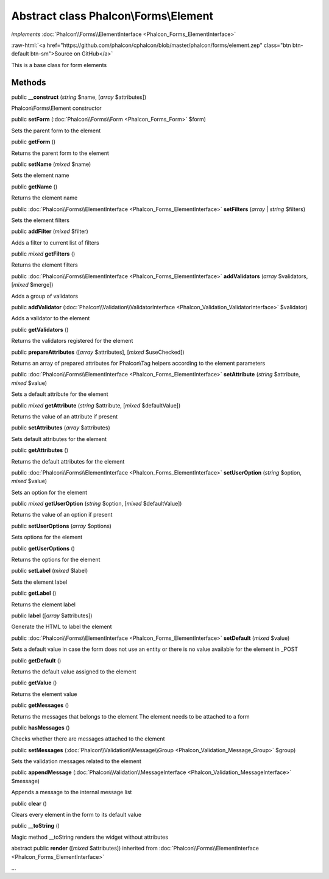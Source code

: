 Abstract class **Phalcon\\Forms\\Element**
==========================================

*implements* :doc:`Phalcon\\Forms\\ElementInterface <Phalcon_Forms_ElementInterface>`

.. role:: raw-html(raw)
   :format: html

:raw-html:`<a href="https://github.com/phalcon/cphalcon/blob/master/phalcon/forms/element.zep" class="btn btn-default btn-sm">Source on GitHub</a>`

This is a base class for form elements


Methods
-------

public  **__construct** (*string* $name, [*array* $attributes])

Phalcon\\Forms\\Element constructor



public  **setForm** (:doc:`Phalcon\\Forms\\Form <Phalcon_Forms_Form>` $form)

Sets the parent form to the element



public  **getForm** ()

Returns the parent form to the element



public  **setName** (*mixed* $name)

Sets the element name



public  **getName** ()

Returns the element name



public :doc:`Phalcon\\Forms\\ElementInterface <Phalcon_Forms_ElementInterface>` **setFilters** (*array* | *string* $filters)

Sets the element filters



public  **addFilter** (*mixed* $filter)

Adds a filter to current list of filters



public *mixed* **getFilters** ()

Returns the element filters



public :doc:`Phalcon\\Forms\\ElementInterface <Phalcon_Forms_ElementInterface>` **addValidators** (*array* $validators, [*mixed* $merge])

Adds a group of validators



public  **addValidator** (:doc:`Phalcon\\Validation\\ValidatorInterface <Phalcon_Validation_ValidatorInterface>` $validator)

Adds a validator to the element



public  **getValidators** ()

Returns the validators registered for the element



public  **prepareAttributes** ([*array* $attributes], [*mixed* $useChecked])

Returns an array of prepared attributes for Phalcon\\Tag helpers according to the element parameters



public :doc:`Phalcon\\Forms\\ElementInterface <Phalcon_Forms_ElementInterface>` **setAttribute** (*string* $attribute, *mixed* $value)

Sets a default attribute for the element



public *mixed* **getAttribute** (*string* $attribute, [*mixed* $defaultValue])

Returns the value of an attribute if present



public  **setAttributes** (*array* $attributes)

Sets default attributes for the element



public  **getAttributes** ()

Returns the default attributes for the element



public :doc:`Phalcon\\Forms\\ElementInterface <Phalcon_Forms_ElementInterface>` **setUserOption** (*string* $option, *mixed* $value)

Sets an option for the element



public *mixed* **getUserOption** (*string* $option, [*mixed* $defaultValue])

Returns the value of an option if present



public  **setUserOptions** (*array* $options)

Sets options for the element



public  **getUserOptions** ()

Returns the options for the element



public  **setLabel** (*mixed* $label)

Sets the element label



public  **getLabel** ()

Returns the element label



public  **label** ([*array* $attributes])

Generate the HTML to label the element



public :doc:`Phalcon\\Forms\\ElementInterface <Phalcon_Forms_ElementInterface>` **setDefault** (*mixed* $value)

Sets a default value in case the form does not use an entity or there is no value available for the element in _POST



public  **getDefault** ()

Returns the default value assigned to the element



public  **getValue** ()

Returns the element value



public  **getMessages** ()

Returns the messages that belongs to the element The element needs to be attached to a form



public  **hasMessages** ()

Checks whether there are messages attached to the element



public  **setMessages** (:doc:`Phalcon\\Validation\\Message\\Group <Phalcon_Validation_Message_Group>` $group)

Sets the validation messages related to the element



public  **appendMessage** (:doc:`Phalcon\\Validation\\MessageInterface <Phalcon_Validation_MessageInterface>` $message)

Appends a message to the internal message list



public  **clear** ()

Clears every element in the form to its default value



public  **__toString** ()

Magic method __toString renders the widget without attributes



abstract public  **render** ([*mixed* $attributes]) inherited from :doc:`Phalcon\\Forms\\ElementInterface <Phalcon_Forms_ElementInterface>`

...


